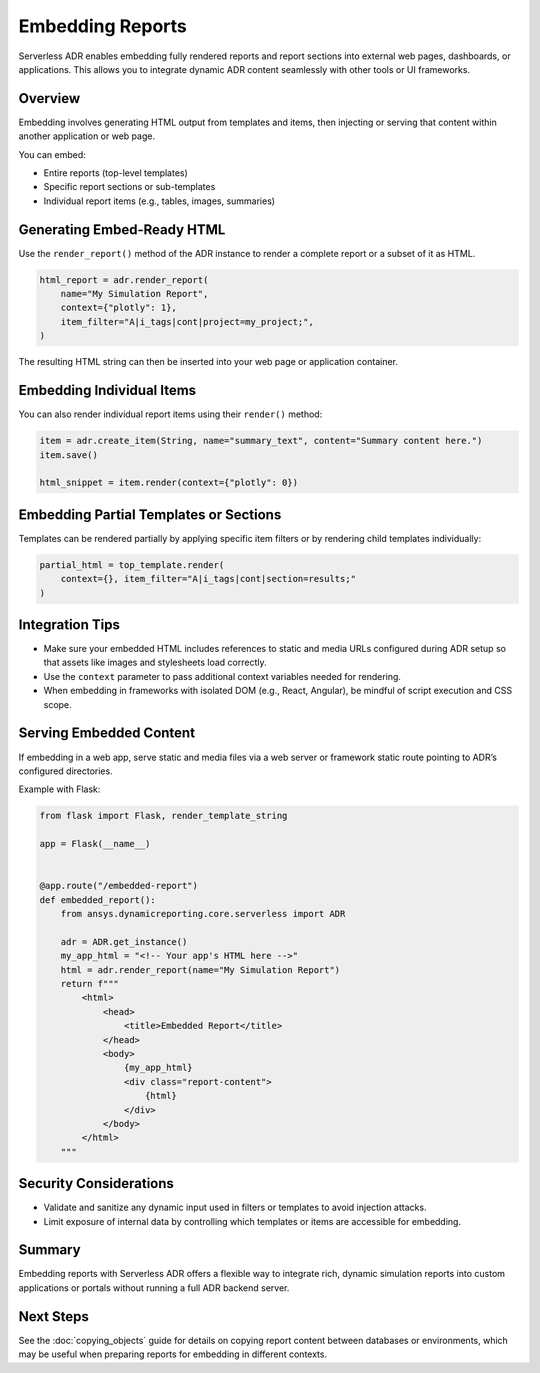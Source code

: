 Embedding Reports
=================

Serverless ADR enables embedding fully rendered reports and report sections
into external web pages, dashboards, or applications. This allows you to
integrate dynamic ADR content seamlessly with other tools or UI frameworks.

Overview
--------

Embedding involves generating HTML output from templates and items, then
injecting or serving that content within another application or web page.

You can embed:

- Entire reports (top-level templates)
- Specific report sections or sub-templates
- Individual report items (e.g., tables, images, summaries)

Generating Embed-Ready HTML
---------------------------

Use the ``render_report()`` method of the ADR instance to render a complete
report or a subset of it as HTML.

.. code-block:: python

    html_report = adr.render_report(
        name="My Simulation Report",
        context={"plotly": 1},
        item_filter="A|i_tags|cont|project=my_project;",
    )

The resulting HTML string can then be inserted into your web page or
application container.

Embedding Individual Items
--------------------------

You can also render individual report items using their ``render()`` method:

.. code-block:: python

    item = adr.create_item(String, name="summary_text", content="Summary content here.")
    item.save()

    html_snippet = item.render(context={"plotly": 0})

Embedding Partial Templates or Sections
---------------------------------------

Templates can be rendered partially by applying specific item filters or by
rendering child templates individually:

.. code-block:: python

    partial_html = top_template.render(
        context={}, item_filter="A|i_tags|cont|section=results;"
    )

Integration Tips
----------------

- Make sure your embedded HTML includes references to static and media URLs
  configured during ADR setup so that assets like images and stylesheets
  load correctly.

- Use the ``context`` parameter to pass additional context variables
  needed for rendering.

- When embedding in frameworks with isolated DOM (e.g., React, Angular),
  be mindful of script execution and CSS scope.

Serving Embedded Content
------------------------

If embedding in a web app, serve static and media files via a web server or
framework static route pointing to ADR’s configured directories.

Example with Flask:

.. code-block:: python

    from flask import Flask, render_template_string

    app = Flask(__name__)


    @app.route("/embedded-report")
    def embedded_report():
        from ansys.dynamicreporting.core.serverless import ADR

        adr = ADR.get_instance()
        my_app_html = "<!-- Your app's HTML here -->"
        html = adr.render_report(name="My Simulation Report")
        return f"""
            <html>
                <head>
                    <title>Embedded Report</title>
                </head>
                <body>
                    {my_app_html}
                    <div class="report-content">
                        {html}
                    </div>
                </body>
            </html>
        """

Security Considerations
-----------------------

- Validate and sanitize any dynamic input used in filters or templates
  to avoid injection attacks.
- Limit exposure of internal data by controlling which templates or items
  are accessible for embedding.

Summary
-------

Embedding reports with Serverless ADR offers a flexible way to integrate rich,
dynamic simulation reports into custom applications or portals without
running a full ADR backend server.

Next Steps
----------

See the :doc:`copying_objects` guide for details on copying report content
between databases or environments, which may be useful when preparing
reports for embedding in different contexts.
